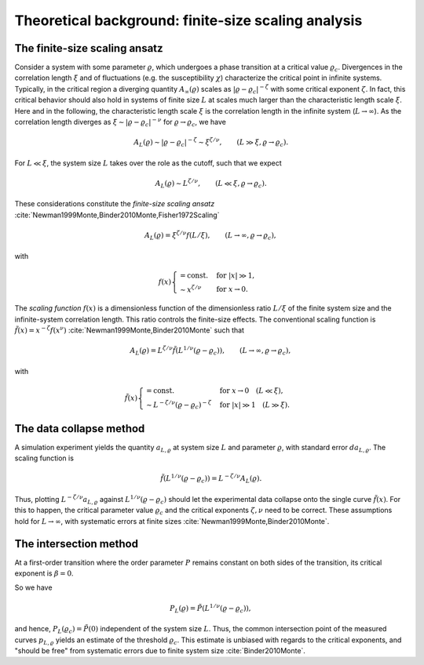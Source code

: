 Theoretical background: finite-size scaling analysis
====================================================

The finite-size scaling ansatz
------------------------------

Consider a system with some parameter :math:`\varrho`, which undergoes a phase
transition at a critical value :math:`\varrho_c`.
Divergences in the correlation length :math:`\xi` and of fluctuations (e.g. the
susceptibility :math:`\chi`) characterize the critical point in infinite
systems.
Typically, in the critical region a diverging quantity
:math:`A_\infty(\varrho)` scales as :math:`|\varrho - \varrho_c|^{-\zeta}` with
some critical exponent :math:`\zeta`.
In fact, this critical behavior should also hold in systems of finite size
:math:`L` at scales much larger than the characteristic length scale
:math:`\xi`.
Here and in the following, the characteristic length scale :math:`\xi` is the
correlation length in the infinite system (:math:`L \to \infty`).
As the correlation length diverges as :math:`\xi \sim |\varrho -
\varrho_c|^{-\nu}` for :math:`\varrho \to \varrho_c`, we have

.. math::

   A_L(\varrho) \sim |\varrho - \varrho_c|^{-\zeta} \sim \xi^{\zeta / \nu},
   \qquad (L \gg \xi, \varrho \to \varrho_c).

For :math:`L \ll \xi`, the system size :math:`L` takes over the role as the
cutoff, such that we expect

.. math::

   A_L(\varrho) \sim L^{\zeta/\nu}, \qquad (L \ll \xi, \varrho \to \varrho_c).

These considerations constitute the *finite-size scaling ansatz*
:cite:`Newman1999Monte,Binder2010Monte,Fisher1972Scaling`

.. math::

   A_L(\varrho) = \xi^{\zeta/\nu} f(L / \xi), \qquad (L \to \infty, \varrho \to
   \varrho_c),

with

.. math::

   f(x) \begin{cases}
   = \text{const.} & \text{for } |x| \gg 1, \\
   \sim x^{\zeta/\nu} & \text{for } x \to 0.
   \end{cases}


The *scaling function* :math:`f(x)` is a dimensionless function of the
dimensionless ratio :math:`L/\xi` of the finite system size and the
infinite-system correlation length.
This ratio controls the finite-size effects.
The conventional scaling function is :math:`\tilde{f}(x) = x^{-\zeta} f(x^\nu)`
:cite:`Newman1999Monte,Binder2010Monte` such that

.. math::

   A_L(\varrho) = L^{\zeta/\nu} \tilde{f}\left(L^{1/\nu} (\varrho -
   \varrho_c)\right), \qquad (L \to \infty, \varrho \to \varrho_c),

with

.. math::

   \tilde{f}(x) \begin{cases}
   = \text{const.} & \text{for } x \to 0 \quad (L \ll \xi), \\
   \sim L^{-\zeta/\nu} (\varrho - \varrho_c)^{-\zeta} & \text{for } |x| \gg 1
   \quad (L \gg \xi).
   \end{cases}

.. _data-collapse-method:

The data collapse method
------------------------

A simulation experiment yields the quantity :math:`a_{L, \varrho}` at system
size :math:`L` and parameter :math:`\varrho`, with standard error :math:`da_{L,
\varrho}`.
The scaling function is

.. math::

   \tilde{f}\left(L^{1/\nu} (\varrho - \varrho_c) \right) = L^{-\zeta/\nu}
   A_L(\varrho).

Thus, plotting :math:`L^{-\zeta/\nu} a_{L, \varrho}` against
:math:`L^{1/\nu}(\varrho-\varrho_c)` should let the experimental data
collapse onto the single curve :math:`\tilde{f}(x)`.
For this to happen, the critical parameter value :math:`\varrho_c` and the
critical exponents :math:`\zeta, \nu` need to be correct.
These assumptions hold for :math:`L \to \infty`, with systematic errors at
finite sizes :cite:`Newman1999Monte,Binder2010Monte`.

The intersection method
-----------------------

At a first-order transition where the order parameter :math:`P` remains
constant on both sides of the transition, its critical exponent is :math:`\beta
= 0`.

So we have

.. math::

   P_L(\varrho) = \tilde{P}\left(L^{1/\nu}(\varrho-\varrho_c)\right),

and hence, :math:`P_L(\varrho_c) = \tilde{P}(0)` independent of the system size
:math:`L`.
Thus, the common intersection point of the measured curves :math:`p_{L,
\varrho}` yields an estimate of the threshold :math:`\varrho_c`.
This estimate is unbiased with regards to the critical exponents, and "should
be free" from systematic errors due to finite system size
:cite:`Binder2010Monte`.
